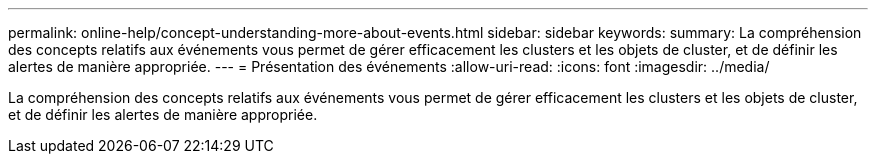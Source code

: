 ---
permalink: online-help/concept-understanding-more-about-events.html 
sidebar: sidebar 
keywords:  
summary: La compréhension des concepts relatifs aux événements vous permet de gérer efficacement les clusters et les objets de cluster, et de définir les alertes de manière appropriée. 
---
= Présentation des événements
:allow-uri-read: 
:icons: font
:imagesdir: ../media/


[role="lead"]
La compréhension des concepts relatifs aux événements vous permet de gérer efficacement les clusters et les objets de cluster, et de définir les alertes de manière appropriée.
